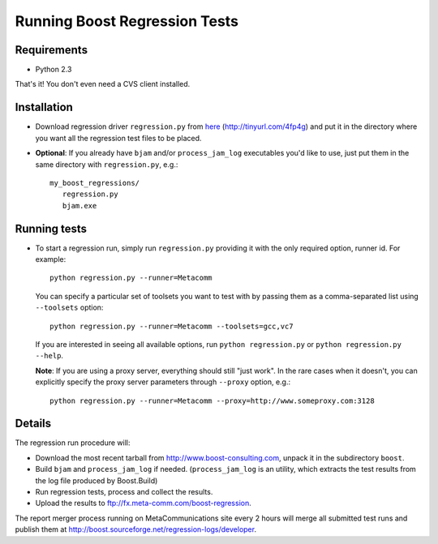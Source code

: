 Running Boost Regression Tests
==============================

Requirements
------------

* Python 2.3

That's it! You don't even need a CVS client installed.

Installation
------------

* Download regression driver ``regression.py`` from here__ (http://tinyurl.com/4fp4g)
  and put it in the directory where you want all the regression 
  test files to be placed.

__ http://cvs.sourceforge.net/viewcvs.py/*checkout*/boost/boost/tools/regression/xsl_reports/runner/regression.py


* **Optional**: If you already have ``bjam`` and/or ``process_jam_log`` executables
  you'd like to use, just put them in the same directory with ``regression.py``, e.g.::

   my_boost_regressions/
      regression.py
      bjam.exe


Running tests
-------------

* To start a regression run, simply run ``regression.py`` providing it with the 
  only required option, runner id. For example::

    python regression.py --runner=Metacomm
  
  You can specify a particular set of toolsets you want to test with by passing them as 
  a comma-separated list using ``--toolsets`` option::
  
    python regression.py --runner=Metacomm --toolsets=gcc,vc7
  
  
  If you are interested in seeing all available options, run ``python regression.py``
  or ``python regression.py --help``.
  
  **Note**: If you are using a proxy server, everything should still "just work". 
  In the rare cases when it doesn't, you can explicitly specify the proxy server 
  parameters through ``--proxy`` option, e.g.::

    python regression.py --runner=Metacomm --proxy=http://www.someproxy.com:3128


Details
-------

The regression run procedure will:

* Download the most recent tarball from http://www.boost-consulting.com, 
  unpack it in the subdirectory ``boost``.

* Build ``bjam`` and ``process_jam_log`` if needed. (``process_jam_log`` is an
  utility, which extracts the test results from the log file produced by 
  Boost.Build)

* Run regression tests, process and collect the results.

* Upload the results to ftp://fx.meta-comm.com/boost-regression.


The report merger process running on MetaCommunications site every 2 hours will 
merge all submitted test runs and publish them at 
http://boost.sourceforge.net/regression-logs/developer.

